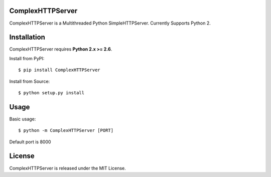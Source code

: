 ComplexHTTPServer
--------

ComplexHTTPServer is a Multithreaded Python SimpleHTTPServer.
Currently Supports Python 2.


Installation
------------

ComplexHTTPServer requires **Python 2.x >= 2.6**.

Install from PyPI::

    $ pip install ComplexHTTPServer


Install from Source::

    $ python setup.py install

Usage
-----

Basic usage::

    $ python -m ComplexHTTPServer [PORT]

Default port is 8000


License
-------

ComplexHTTPServer is released under the MIT License.
